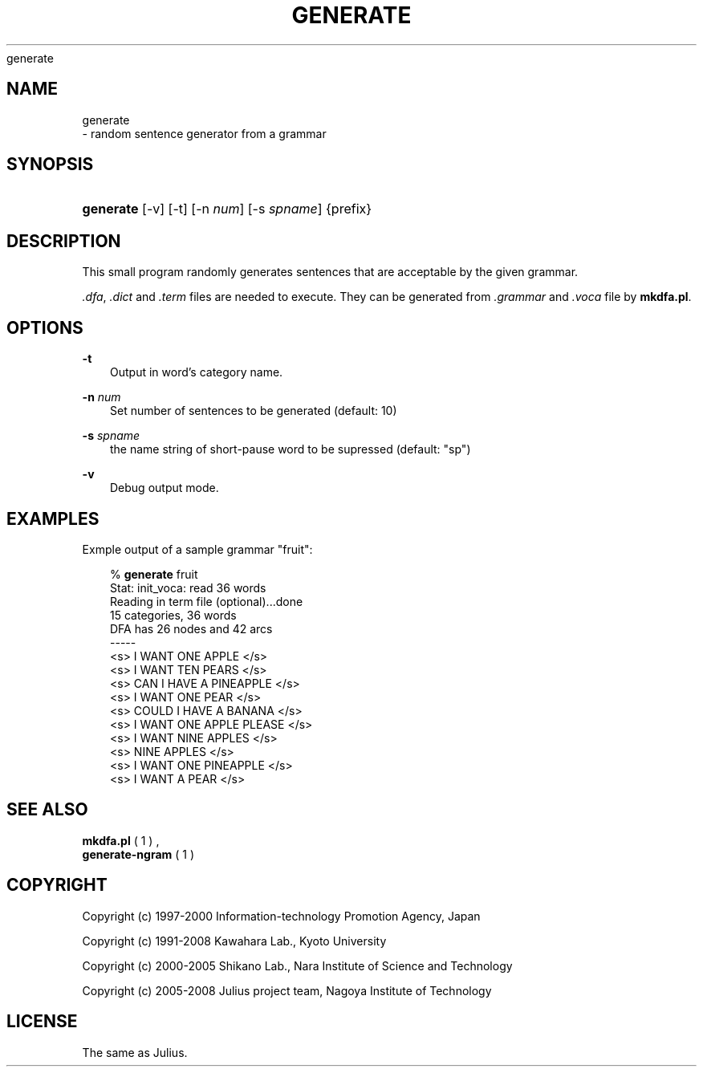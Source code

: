 .\"     Title: 
    generate
  
.\"    Author: 
.\" Generator: DocBook XSL Stylesheets v1.71.0 <http://docbook.sf.net/>
.\"      Date: 10/02/2008
.\"    Manual: 
.\"    Source: 
.\"
.TH "GENERATE" "1" "10/02/2008" "" ""
.\" disable hyphenation
.nh
.\" disable justification (adjust text to left margin only)
.ad l
.SH "NAME"

    generate
   \- random sentence generator from a grammar
.SH "SYNOPSIS"
.HP 9
\fBgenerate\fR [\-v] [\-t] [\-n\ \fInum\fR] [\-s\ \fIspname\fR] {prefix}
.SH "DESCRIPTION"
.PP
This small program randomly generates sentences that are acceptable by the given grammar.
.PP

\fI.dfa\fR,
\fI.dict\fR
and
\fI.term\fR
files are needed to execute. They can be generated from
\fI.grammar\fR
and
\fI.voca\fR
file by
\fBmkdfa.pl\fR.
.SH "OPTIONS"
.PP
\fB \-t \fR
.RS 3n
Output in word's category name.
.RE
.PP
\fB \-n \fR \fInum\fR
.RS 3n
Set number of sentences to be generated (default: 10)
.RE
.PP
\fB \-s \fR \fIspname\fR
.RS 3n
the name string of short\-pause word to be supressed (default: "sp")
.RE
.PP
\fB \-v \fR
.RS 3n
Debug output mode.
.RE
.SH "EXAMPLES"
.PP
Exmple output of a sample grammar "fruit":
.sp
.RS 3n
.nf
% \fBgenerate\fR fruit
Stat: init_voca: read 36 words
Reading in term file (optional)...done
15 categories, 36 words
DFA has 26 nodes and 42 arcs
\-\-\-\-\-
 <s> I WANT ONE APPLE </s>
 <s> I WANT TEN PEARS </s>
 <s> CAN I HAVE A PINEAPPLE </s>
 <s> I WANT ONE PEAR </s>
 <s> COULD I HAVE A BANANA </s>
 <s> I WANT ONE APPLE PLEASE </s>
 <s> I WANT NINE APPLES </s>
 <s> NINE APPLES </s>
 <s> I WANT ONE PINEAPPLE </s>
 <s> I WANT A PEAR </s>
.fi
.RE
.sp
.SH "SEE ALSO"
.PP

\fB mkdfa.pl \fR( 1 )
,
\fB generate\-ngram \fR( 1 )
.SH "COPYRIGHT"
.PP
Copyright (c) 1997\-2000 Information\-technology Promotion Agency, Japan
.PP
Copyright (c) 1991\-2008 Kawahara Lab., Kyoto University
.PP
Copyright (c) 2000\-2005 Shikano Lab., Nara Institute of Science and Technology
.PP
Copyright (c) 2005\-2008 Julius project team, Nagoya Institute of Technology
.SH "LICENSE"
.PP
The same as Julius.

